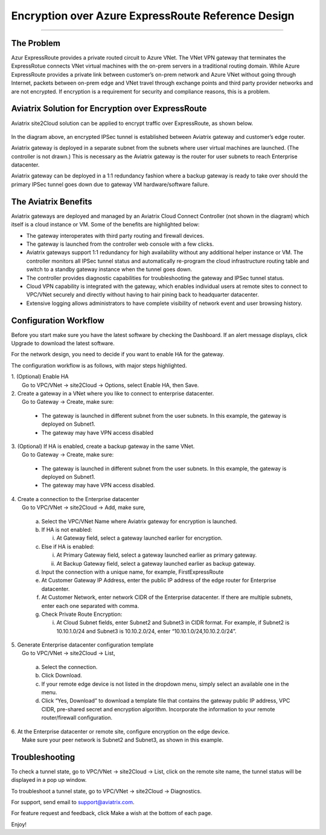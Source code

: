 .. meta::
   :description: Encryption over Express Route
   :keywords: Encryption, Azure, encryption over azure, ExpressRoute, Aviatrix

######################################################
Encryption over Azure ExpressRoute Reference Design
######################################################
======================================================


The Problem
------------

Azur ExpressRoute provides a private routed circuit to Azure VNet. The
VNet VPN gateway that terminates the ExpressRotue connects VNet virtual
machines with the on-prem servers in a traditional routing domain. While
Azure ExpressRoute provides a private link between customer’s on-prem
network and Azure VNet without going through Internet, packets between
on-prem edge and VNet travel through exchange points and third party
provider networks and are not encrypted. If encryption is a requirement
for security and compliance reasons, this is a problem.


Aviatrix Solution for Encryption over ExpressRoute
---------------------------------------------------

Aviatrix site2Cloud solution can be applied to encrypt traffic over
ExpressRoute, as shown below.

      |image0|

In the diagram above, an encrypted IPSec tunnel is established between
Aviatrix gateway and customer’s edge router.

Aviatrix gateway is deployed in a separate subnet from the subnets where
user virtual machines are launched. (The controller is not drawn.) This
is necessary as the Aviatrix gateway is the router for user subnets to
reach Enterprise datacenter.

Aviatrix gateway can be deployed in a 1:1 redundancy fashion where a
backup gateway is ready to take over should the primary IPSec tunnel
goes down due to gateway VM hardware/software failure.


The Aviatrix Benefits
----------------------

Aviatrix gateways are deployed and managed by an Aviatrix Cloud Connect
Controller (not shown in the diagram) which itself is a cloud instance
or VM. Some of the benefits are highlighted below:

-  The gateway interoperates with third party routing and firewall
   devices.

-  The gateway is launched from the controller web console with a few
   clicks.

-  Aviatrix gateways support 1:1 redundancy for high availability
   without any additional helper instance or VM. The controller monitors
   all IPSec tunnel status and automatically re-program the cloud
   infrastructure routing table and switch to a standby gateway instance
   when the tunnel goes down.

-  The controller provides diagnostic capabilities for troubleshooting
   the gateway and IPSec tunnel status.

-  Cloud VPN capability is integrated with the gateway, which enables
   individual users at remote sites to connect to VPC/VNet securely and
   directly without having to hair pining back to headquarter
   datacenter.

-  Extensive logging allows administrators to have complete visibility
   of network event and user browsing history.

Configuration Workflow
-----------------------

Before you start make sure you have the latest software by checking the
Dashboard. If an alert message displays, click Upgrade to download the
latest software.

For the network design, you need to decide if you want to enable HA for
the gateway.

The configuration workflow is as follows, with major steps highlighted.

| 1. (Optional) Enable HA
|     Go to VPC/VNet -> site2Cloud -> Options, select Enable HA, then Save.

| 2. Create a gateway in a VNet where you like to connect to enterprise datacenter.
|     Go to Gateway -> Create, make sure:

    -  The gateway is launched in different subnet from the user subnets. In this example, the gateway is deployed on Subnet1.

    -  The gateway may have VPN access disabled

| 3. (Optional) If HA is enabled, create a backup gateway in the same VNet.
|     Go to Gateway -> Create, make sure:

    -  The gateway is launched in different subnet from the user subnets. In
       this example, the gateway is deployed on Subnet1.

    -  The gateway may have VPN access disabled.

| 4. Create a connection to the Enterprise datacenter
|    Go to VPC/VNet -> site2Cloud -> Add, make sure,

   a. Select the VPC/VNet Name where Aviatrix gateway for encryption is
      launched.

   b. If HA is not enabled:

      i. At Gateway field, select a gateway launched earlier for
         encryption.

   c. Else if HA is enabled:

      i.  At Primary Gateway field, select a gateway launched earlier as
          primary gateway.

      ii. At Backup Gateway field, select a gateway launched earlier as
          backup gateway.

   d. Input the connection with a unique name, for example,
      FirstExpressRoute

   e. At Customer Gateway IP Address, enter the public IP address of the
      edge router for Enterprise datacenter.

   f. At Customer Network, enter network CIDR of the Enterprise
      datacenter. If there are multiple subnets, enter each one
      separated with comma.

   g. Check Private Route Encryption:

      i. At Cloud Subnet fields, enter Subnet2 and Subnet3 in CIDR
         format. For example, if Subnet2 is 10.10.1.0/24 and Subnet3 is
         10.10.2.0/24, enter “10.10.1.0/24,10.10.2.0/24”.

| 5. Generate Enterprise datacenter configuration template
|    Go to VPC/VNet -> site2Cloud -> List,

   a. Select the connection.

   b. Click Download.

   c. If your remote edge device is not listed in the dropdown menu,
      simply select an available one in the menu.

   d. Click “Yes, Download” to download a template file that contains
      the gateway public IP address, VPC CIDR, pre-shared secret and
      encryption algorithm. Incorporate the information to your remote
      router/firewall configuration.

| 6. At the Enterprise datacenter or remote site, configure encryption on the edge device.
|   Make sure your peer network is Subnet2 and Subnet3, as shown in this example.


Troubleshooting
---------------


To check a tunnel state, go to VPC/VNet -> site2Cloud -> List, click on
the remote site name, the tunnel status will be displayed in a pop up
window.

To troubleshoot a tunnel state, go to VPC/VNet -> site2Cloud ->
Diagnostics.

For support, send email to support@aviatrix.com.

For feature request and feedback, click Make a wish at the bottom of
each page.

Enjoy!

.. |image0| image:: EncOverExpRoute_media/image1.png
   :width: 5.55625in
   :height: 3.26548in
